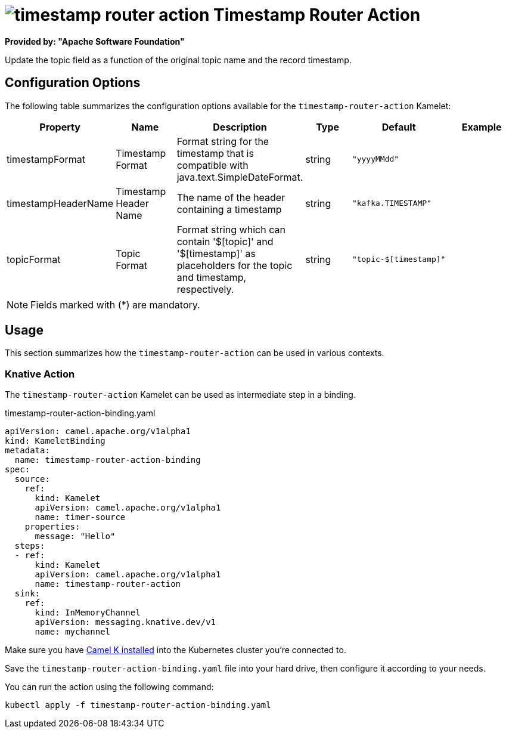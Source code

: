 // THIS FILE IS AUTOMATICALLY GENERATED: DO NOT EDIT
= image:kamelets/timestamp-router-action.svg[] Timestamp Router Action

*Provided by: "Apache Software Foundation"*

Update the topic field as a function of the original topic name and the record timestamp.

== Configuration Options

The following table summarizes the configuration options available for the `timestamp-router-action` Kamelet:
[width="100%",cols="2,^2,3,^2,^2,^3",options="header"]
|===
| Property| Name| Description| Type| Default| Example
| timestampFormat| Timestamp Format| Format string for the timestamp that is compatible with java.text.SimpleDateFormat.| string| `"yyyyMMdd"`| 
| timestampHeaderName| Timestamp Header Name| The name of the header containing a timestamp| string| `"kafka.TIMESTAMP"`| 
| topicFormat| Topic Format| Format string which can contain '$[topic]' and '$[timestamp]' as placeholders for the topic and timestamp, respectively.| string| `"topic-$[timestamp]"`| 
|===

NOTE: Fields marked with ({empty}*) are mandatory.

== Usage

This section summarizes how the `timestamp-router-action` can be used in various contexts.

=== Knative Action

The `timestamp-router-action` Kamelet can be used as intermediate step in a binding.

.timestamp-router-action-binding.yaml
[source,yaml]
----
apiVersion: camel.apache.org/v1alpha1
kind: KameletBinding
metadata:
  name: timestamp-router-action-binding
spec:
  source:
    ref:
      kind: Kamelet
      apiVersion: camel.apache.org/v1alpha1
      name: timer-source
    properties:
      message: "Hello"
  steps:
  - ref:
      kind: Kamelet
      apiVersion: camel.apache.org/v1alpha1
      name: timestamp-router-action
  sink:
    ref:
      kind: InMemoryChannel
      apiVersion: messaging.knative.dev/v1
      name: mychannel

----

Make sure you have xref:latest@camel-k::installation/installation.adoc[Camel K installed] into the Kubernetes cluster you're connected to.

Save the `timestamp-router-action-binding.yaml` file into your hard drive, then configure it according to your needs.

You can run the action using the following command:

[source,shell]
----
kubectl apply -f timestamp-router-action-binding.yaml
----
// THIS FILE IS AUTOMATICALLY GENERATED: DO NOT EDIT
